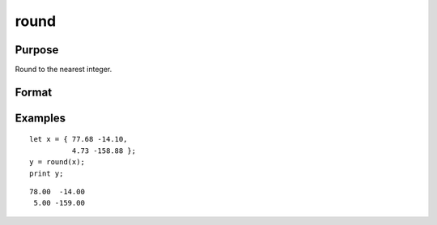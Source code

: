 
round
==============================================

Purpose
----------------

Round to the nearest integer.

Format
----------------
.. function:: round(x)

    :param x: data
    :type x: NxK matrix or N-dimensional array

    :returns: y (*NxK matrix or N-dimensional array*) containing the rounded elements of *x*.

Examples
----------------

::

    let x = { 77.68 -14.10,
              4.73 -158.88 };
    y = round(x);
    print y;

::

       78.00  -14.00
        5.00 -159.00

.. seealso:: Functions :func:`trunc`, :func:`floor`, :func:`ceil`

